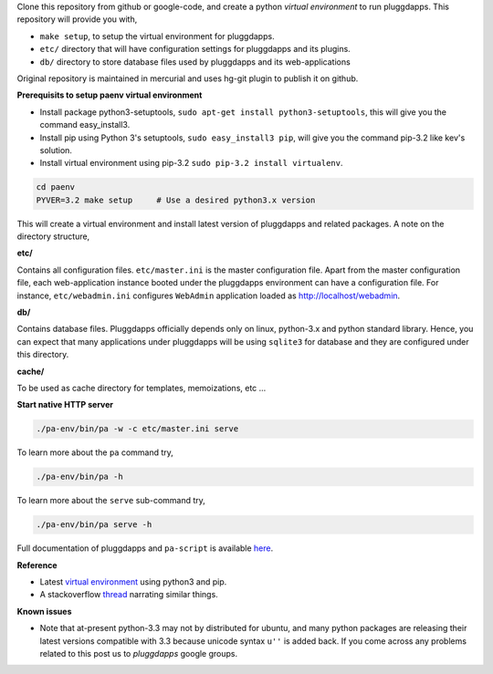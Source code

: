 Clone this repository from github or google-code, and create a python
`virtual environment` to run pluggdapps. This repository will provide you with,

- ``make setup``, to setup the virtual environment for pluggdapps.
- ``etc/`` directory that will have configuration settings for pluggdapps and
  its plugins.
- ``db/`` directory to store database files used by pluggdapps and its 
  web-applications

Original repository is maintained in mercurial and uses hg-git plugin to
publish it on github.

**Prerequisits to setup paenv virtual environment**

- Install package python3-setuptools,
  ``sudo apt-get install python3-setuptools``,
  this will give you the command easy_install3.

- Install pip using Python 3's setuptools,
  ``sudo easy_install3 pip``,
  will give you the command pip-3.2 like kev's solution.

- Install virtual environment using pip-3.2
  ``sudo pip-3.2 install virtualenv``.


.. code-block:: bash

   cd paenv
   PYVER=3.2 make setup     # Use a desired python3.x version

This will create a virtual environment and install latest version of
pluggdapps and related packages. A note on the directory structure,

**etc/**

Contains all configuration files. ``etc/master.ini`` is the master 
configuration file. Apart from the master configuration file, each 
web-application instance booted under the pluggdapps environment can have
a configuration file. For instance, ``etc/webadmin.ini`` configures
``WebAdmin`` application loaded as http://localhost/webadmin.

**db/**

Contains database files. Pluggdapps officially depends only on linux,
python-3.x and python standard library. Hence, you can expect that many
applications under pluggdapps will be using ``sqlite3`` for database and they
are configured under this directory.

**cache/**

To be used as cache directory for templates, memoizations, etc ...

**Start native HTTP server**

.. code-block:: bash

    ./pa-env/bin/pa -w -c etc/master.ini serve

To learn more about the ``pa`` command try,

.. code-block:: bash

    ./pa-env/bin/pa -h

To learn more about the ``serve`` sub-command try,

.. code-block:: bash

    ./pa-env/bin/pa serve -h

Full documentation of pluggdapps and ``pa-script`` is available
`here <http://pythonhosted.org/pluggdapps>`_.

**Reference**

- Latest `virtual environment <https://pypi.python.org/pypi/virtualenv/1.9.1>`_
  using python3 and pip.
- A stackoverflow `thread <http://stackoverflow.com/questions/10763440/how-to-install-python3-version-of-package-via-pip>`_
  narrating similar things.

**Known issues**

- Note that at-present python-3.3 may not by distributed for ubuntu, and
  many python packages are releasing their latest versions compatible with 3.3
  because unicode syntax ``u''`` is added back. If you come across any
  problems related to this post us to `pluggdapps` google groups.

